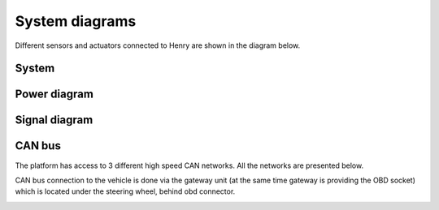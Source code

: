 System diagrams
==============

Different sensors and actuators connected to Henry are shown in the diagram below.

System
----------

.. image:: images/Henry_physical_connection_diagram_with_IPs.png
   :width: 1000
   :alt: System diagram of Henry

Power diagram
-------------

.. image:: images/Henry_power_diagram.png
   :width: 1000
   :alt: Power diagram of Henry

Signal diagram
-------------

.. image:: images/Henry_signal_diagram.png
   :width: 1000
   :alt: Signal diagram of Henry

CAN bus
-------
The platform has access to 3 different high speed CAN networks. All the networks are presented below.

.. image:: images/henry_can_connections.png
   :width: 1000
   :alt: CAN bus networks

CAN bus connection to the vehicle is done via the gateway unit (at the same time gateway is providing the OBD socket) which is located under the steering wheel, behind obd connector.

.. image:: images/henry_gateway.png
   :width: 1000
   :alt: CAN bus diagram of Henry

